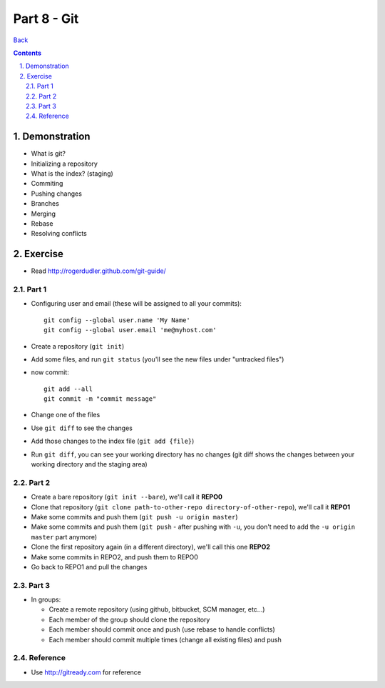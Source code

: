 =================
Part 8 - Git
=================

.. sectnum::
   :suffix: .

`Back <index.html>`_

.. contents::

Demonstration
=============

* What is git?
* Initializing a repository
* What is the index? (staging)
* Commiting
* Pushing changes
* Branches
* Merging
* Rebase
* Resolving conflicts


Exercise
========

* Read http://rogerdudler.github.com/git-guide/

Part 1
------

* Configuring user and email (these will be assigned to all your commits)::

    git config --global user.name 'My Name'
    git config --global user.email 'me@myhost.com'

* Create a repository (``git init``)
* Add some files, and run ``git status`` (you'll see the new files under "untracked files")
* now commit::

    git add --all
    git commit -m "commit message"

* Change one of the files
* Use ``git diff`` to see the changes
* Add those changes to the index file (``git add {file}``)
* Run ``git diff``, you can see your working directory has no changes
  (git diff shows the changes between your working directory and the staging area)

Part 2
------

* Create a bare repository (``git init --bare``), we'll call it **REPO0**
* Clone that repository (``git clone path-to-other-repo directory-of-other-repo``), 
  we'll call it **REPO1**
* Make some commits and push them (``git push -u origin master``)
* Make some commits and push them (``git push`` - after pushing with ``-u``, 
  you don't need to add the ``-u origin master`` part anymore)
* Clone the first repository again (in a different directory), we'll call this one **REPO2**
* Make some commits in REPO2, and push them to REPO0
* Go back to REPO1 and pull the changes

Part 3
------

* In groups:

  * Create a remote repository (using github, bitbucket, SCM manager, etc...)
  * Each member of the group should clone the repository
  * Each member should commit once and push (use rebase to handle conflicts)
  * Each member should commit multiple times (change all existing files) and push

Reference
---------

* Use http://gitready.com for reference



